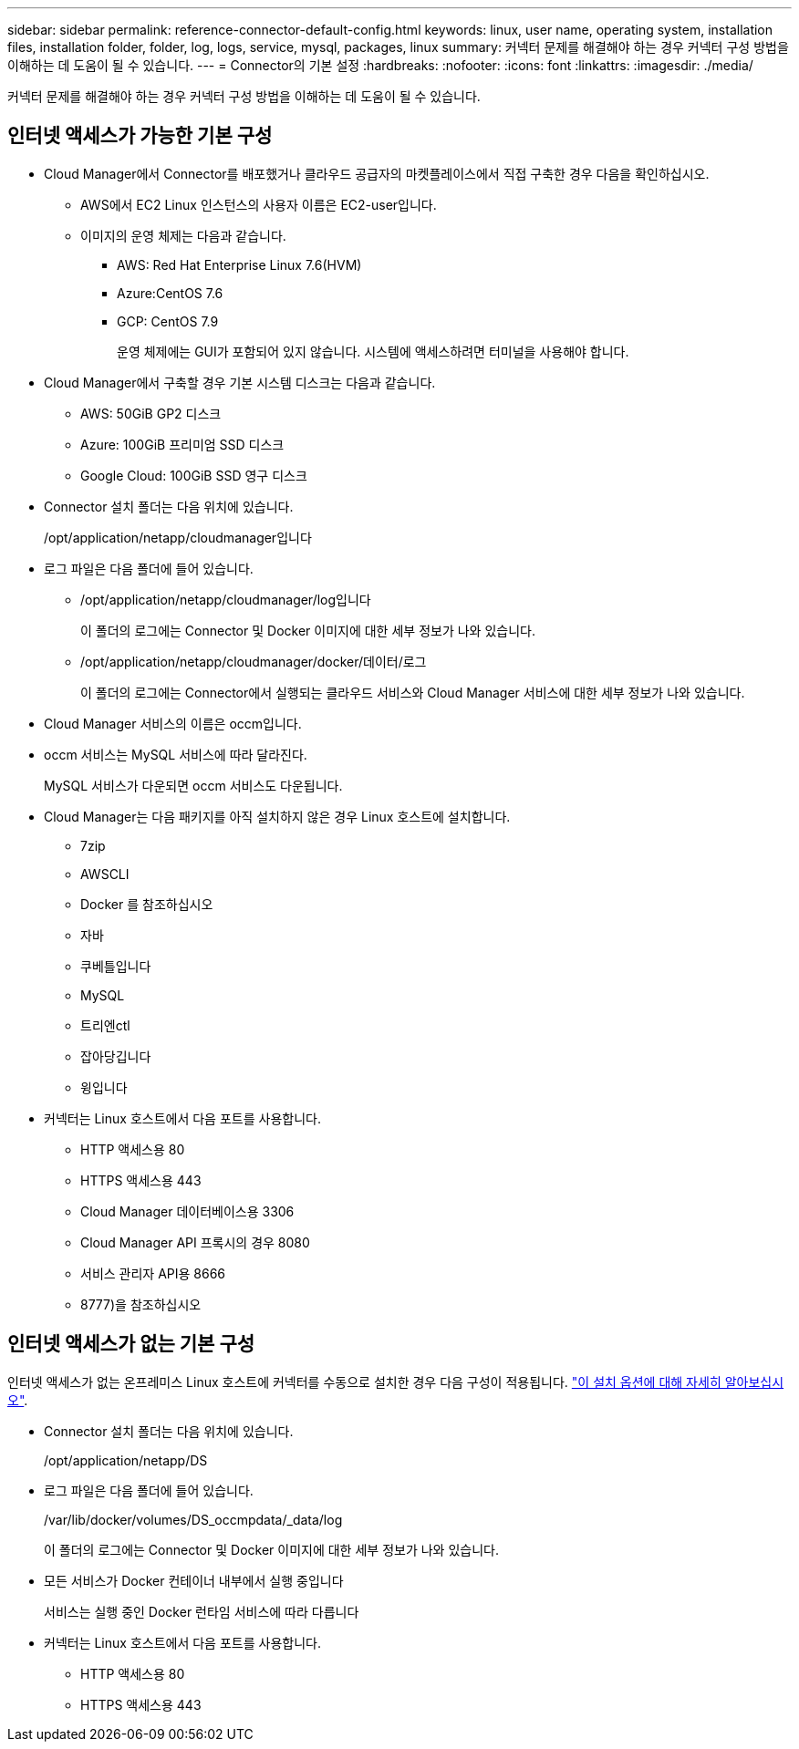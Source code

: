 ---
sidebar: sidebar 
permalink: reference-connector-default-config.html 
keywords: linux, user name, operating system, installation files, installation folder, folder, log, logs, service, mysql, packages, linux 
summary: 커넥터 문제를 해결해야 하는 경우 커넥터 구성 방법을 이해하는 데 도움이 될 수 있습니다. 
---
= Connector의 기본 설정
:hardbreaks:
:nofooter: 
:icons: font
:linkattrs: 
:imagesdir: ./media/


[role="lead"]
커넥터 문제를 해결해야 하는 경우 커넥터 구성 방법을 이해하는 데 도움이 될 수 있습니다.



== 인터넷 액세스가 가능한 기본 구성

* Cloud Manager에서 Connector를 배포했거나 클라우드 공급자의 마켓플레이스에서 직접 구축한 경우 다음을 확인하십시오.
+
** AWS에서 EC2 Linux 인스턴스의 사용자 이름은 EC2-user입니다.
** 이미지의 운영 체제는 다음과 같습니다.
+
*** AWS: Red Hat Enterprise Linux 7.6(HVM)
*** Azure:CentOS 7.6
*** GCP: CentOS 7.9
+
운영 체제에는 GUI가 포함되어 있지 않습니다. 시스템에 액세스하려면 터미널을 사용해야 합니다.





* Cloud Manager에서 구축할 경우 기본 시스템 디스크는 다음과 같습니다.
+
** AWS: 50GiB GP2 디스크
** Azure: 100GiB 프리미엄 SSD 디스크
** Google Cloud: 100GiB SSD 영구 디스크


* Connector 설치 폴더는 다음 위치에 있습니다.
+
/opt/application/netapp/cloudmanager입니다

* 로그 파일은 다음 폴더에 들어 있습니다.
+
** /opt/application/netapp/cloudmanager/log입니다
+
이 폴더의 로그에는 Connector 및 Docker 이미지에 대한 세부 정보가 나와 있습니다.

** /opt/application/netapp/cloudmanager/docker/데이터/로그
+
이 폴더의 로그에는 Connector에서 실행되는 클라우드 서비스와 Cloud Manager 서비스에 대한 세부 정보가 나와 있습니다.



* Cloud Manager 서비스의 이름은 occm입니다.
* occm 서비스는 MySQL 서비스에 따라 달라진다.
+
MySQL 서비스가 다운되면 occm 서비스도 다운됩니다.

* Cloud Manager는 다음 패키지를 아직 설치하지 않은 경우 Linux 호스트에 설치합니다.
+
** 7zip
** AWSCLI
** Docker 를 참조하십시오
** 자바
** 쿠베틀입니다
** MySQL
** 트리엔ctl
** 잡아당깁니다
** 윙입니다


* 커넥터는 Linux 호스트에서 다음 포트를 사용합니다.
+
** HTTP 액세스용 80
** HTTPS 액세스용 443
** Cloud Manager 데이터베이스용 3306
** Cloud Manager API 프록시의 경우 8080
** 서비스 관리자 API용 8666
** 8777)을 참조하십시오






== 인터넷 액세스가 없는 기본 구성

인터넷 액세스가 없는 온프레미스 Linux 호스트에 커넥터를 수동으로 설치한 경우 다음 구성이 적용됩니다. link:task-install-connector-onprem-no-internet.html["이 설치 옵션에 대해 자세히 알아보십시오"].

* Connector 설치 폴더는 다음 위치에 있습니다.
+
/opt/application/netapp/DS

* 로그 파일은 다음 폴더에 들어 있습니다.
+
/var/lib/docker/volumes/DS_occmpdata/_data/log

+
이 폴더의 로그에는 Connector 및 Docker 이미지에 대한 세부 정보가 나와 있습니다.

* 모든 서비스가 Docker 컨테이너 내부에서 실행 중입니다
+
서비스는 실행 중인 Docker 런타임 서비스에 따라 다릅니다

* 커넥터는 Linux 호스트에서 다음 포트를 사용합니다.
+
** HTTP 액세스용 80
** HTTPS 액세스용 443



